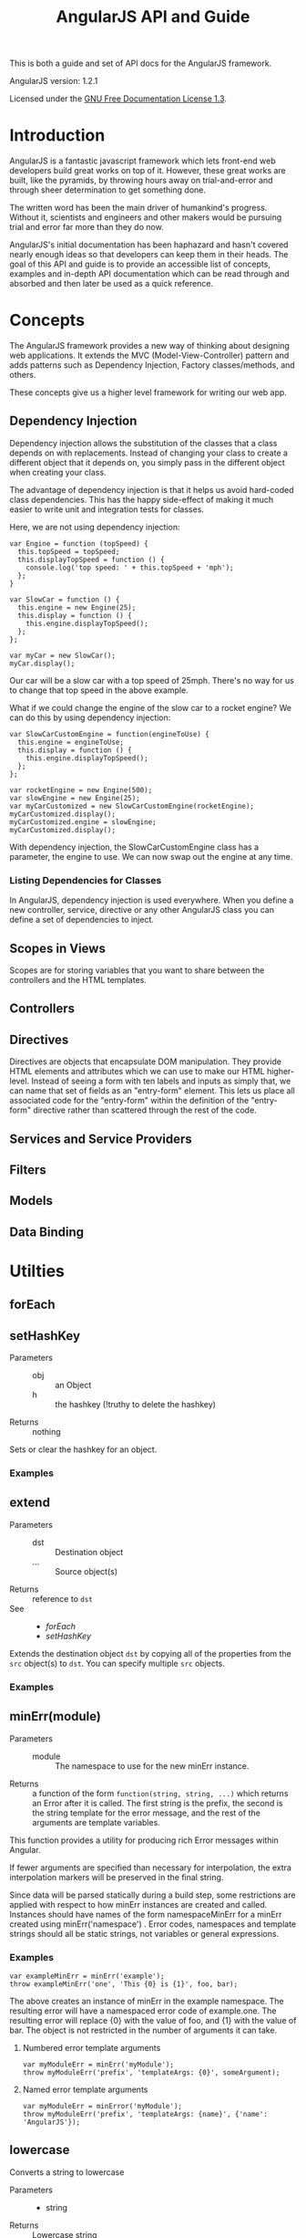 #+TITLE: AngularJS API and Guide

This is both a guide and set of API docs for the AngularJS framework.

AngularJS version: 1.2.1

Licensed under the [[https://www.gnu.org/copyleft/fdl.html][GNU Free Documentation License 1.3]].

* Introduction
AngularJS is a fantastic javascript framework which lets front-end web
developers build great works on top of it. However, these great works
are built, like the pyramids, by throwing hours away on
trial-and-error and through sheer determination to get something done.

The written word has been the main driver of humankind's
progress. Without it, scientists and engineers and other makers would
be pursuing trial and error far more than they do now.

AngularJS's initial documentation has been haphazard and hasn't
covered nearly enough ideas so that developers can keep them in their
heads. The goal of this API and guide is to provide an accessible list
of concepts, examples and in-depth API documentation which can be read
through and absorbed and then later be used as a quick reference.
* Concepts
The AngularJS framework provides a new way of thinking about designing
web applications. It extends the MVC (Model-View-Controller) pattern
and adds patterns such as Dependency Injection, Factory
classes/methods, and others.

These concepts give us a higher level framework for writing our web
app.
** Dependency Injection
Dependency injection allows the substitution of the classes that a
class depends on with replacements.  Instead of changing your class to
create a different object that it depends on, you simply pass in the
different object when creating your class.

The advantage of dependency injection is that it helps us avoid
hard-coded class dependencies. This has the happy side-effect of
making it much easier to write unit and integration tests for classes.

Here, we are not using dependency injection:

#+BEGIN_EXAMPLE
var Engine = function (topSpeed) {
  this.topSpeed = topSpeed;
  this.displayTopSpeed = function () {
    console.log('top speed: ' + this.topSpeed + 'mph');
  };
}

var SlowCar = function () {
  this.engine = new Engine(25);
  this.display = function () {
    this.engine.displayTopSpeed();
  };
};

var myCar = new SlowCar();
myCar.display();
#+END_EXAMPLE

Our car will be a slow car with a top speed of 25mph. There's no way
for us to change that top speed in the above example.

What if we could change the engine of the slow car to a rocket engine?
We can do this by using dependency injection:

#+BEGIN_EXAMPLE
var SlowCarCustomEngine = function(engineToUse) {
  this.engine = engineToUse;
  this.display = function () {
    this.engine.displayTopSpeed();
  };
};

var rocketEngine = new Engine(500);
var slowEngine = new Engine(25);
var myCarCustomized = new SlowCarCustomEngine(rocketEngine);
myCarCustomized.display();
myCarCustomized.engine = slowEngine;
myCarCustomized.display();
#+END_EXAMPLE

With dependency injection, the SlowCarCustomEngine class has a
parameter, the engine to use. We can now swap out the engine at any
time.

*** Listing Dependencies for Classes
In AngularJS, dependency injection is used everywhere. When you define
a new controller, service, directive or any other AngularJS class you
can define a set of dependencies to inject.
** Scopes in Views
Scopes are for storing variables that you want to share between the
controllers and the HTML templates.
** Controllers
** Directives
Directives are objects that encapsulate DOM manipulation. They provide
HTML elements and attributes which we can use to make our HTML
higher-level. Instead of seeing a form with ten labels and inputs as
simply that, we can name that set of fields as an "entry-form"
element. This lets us place all associated code for the "entry-form"
within the definition of the "entry-form" directive rather than
scattered through the rest of the code.
** Services and Service Providers
** Filters
** Models
** Data Binding
* Utilties
** forEach
** setHashKey
- Parameters ::
  - obj :: an Object
  - h :: the hashkey (!truthy to delete the hashkey)
- Returns :: nothing

Sets or clear the hashkey for an object.

*** Examples
** extend
- Parameters ::
  - dst :: Destination object
  - ... :: Source object(s)
- Returns :: reference to =dst=
- See ::
  - [[* forEach][forEach]]
  - [[* setHashKey][setHashKey]]

Extends the destination object =dst= by copying all of the properties
from the =src= object(s) to =dst=. You can specify multiple =src=
objects.

*** Examples

** <<minErr>>minErr(module)
- Parameters ::
  - module :: The namespace to use for the new minErr instance.
- Returns :: a function of the form =function(string, string, ...)=
             which returns an Error after it is called. The first
             string is the prefix, the second is the string template
             for the error message, and the rest of the arguments are
             template variables.

This function provides a utility for producing rich Error messages
within Angular.

If fewer arguments are specified than necessary for interpolation, the extra
interpolation markers will be preserved in the final string.

Since data will be parsed statically during a build step, some restrictions
are applied with respect to how minErr instances are created and called.
Instances should have names of the form namespaceMinErr for a minErr created
using minErr('namespace') . Error codes, namespaces and template strings
should all be static strings, not variables or general expressions.

*** Examples

#+BEGIN_EXAMPLE
var exampleMinErr = minErr('example');
throw exampleMinErr('one', 'This {0} is {1}', foo, bar);
#+END_EXAMPLE

The above creates an instance of minErr in the example namespace. The
resulting error will have a namespaced error code of example.one.  The
resulting error will replace {0} with the value of foo, and {1} with the
value of bar. The object is not restricted in the number of arguments it can
take.

**** Numbered error template arguments

#+BEGIN_EXAMPLE
var myModuleErr = minErr('myModule');
throw myModuleErr('prefix', 'templateArgs: {0}', someArgument);
#+END_EXAMPLE

**** Named error template arguments

#+BEGIN_EXAMPLE
var myModuleErr = minError('myModule');
throw myModuleErr('prefix', 'templateArgs: {name}', {'name': 'AngularJS'});
#+END_EXAMPLE

** lowercase
Converts a string to lowercase

- Parameters ::
  - string
- Returns :: Lowercase string

*** Examples

#+BEGIN_EXAMPLE
lowercase('Hello'); // returns 'hello'
lowercase('HELLO'); // returns 'hello'
lowercase('hello'); // returns 'hello'
#+END_EXAMPLE

** <<parseHeaders>>parseHeaders(headers)
- Parameters ::
  - headers :: Raw headers as a string
- Returns :: parsed headers as key-value object
- See ::
  - [[forEach][forEach]]
  - [[lowercase][lowercase]]
* Service Providers
** ng.$controllerProvider - $ControllerProvider
Service responsible for instantiating controllers.
*** <<$ControllerProvider.register>>register(name, constructor)
- Parameters ::
  - name :: Controller name, or an object map of controllers where the
            keys are the names and the values are the constructors.
  - constructor :: Controller constructor fn (optionally decorated with DI annotations in the array notation).
- See ::
  - [[* extend][extend]]

*** <<$ControllerProvider.$get>>$get(expression, locals)
- Dependencies ::
  - [[$injector][$injector]]
  - [[$window][$window]]
- Parameters ::
  - expression ::
- Returns :: instance of the given controller
- Throws :: a [[minErr][minErr]]

If =expression= is a function, then this method is considered to be
the controller constructor function.

Otherwise it's =expression= is a string which is used to retrieve the
controller constructor using the following steps:

- check if a controller with given name is registered via [[$ControllerProvider][$controllerProvider]]
- check if evaluating the string on the current scope returns a constructor
- check `window[constructor]` on the global `window` object

*** Examples
Registering a controller:

#+BEGIN_EXAMPLE

#+END_EXAMPLE

Registering multiple controllers:

#+BEGIN_EXAMPLE

#+END_EXAMPLE
** ng.$filter - $FilterProvider
*** <<$FilterProvider.register>>register(name, factory)
- Parameters ::
  - name :: Name of the filter (string)
  - fn :: The filter factory function which is injectable

Register a filter factory function.
*** <<$FilterProvider.$get>>$get($injector)
*** Examples
**** Registering a filter

#+BEGIN_EXAMPLE
#+END_EXAMPLE

**** Using a filter

#+BEGIN_EXAMPLE
{{ expression | my_filter }}
#+END_EXAMPLE
** ng.$document - $DocumentProvider
A [[angular.element][jQuery (lite)]]-wrapped reference to the browser's =window.document=.
*** <<$DocumentProvider.$get>>$get()
- Dependencies :: [[$window][$window]]
** ng.$exceptionHandler - $ExceptionHandler
Any uncaught exception in angular expressions is delegated to this
service. The default implementation simply delegates to `$log.error`
which logs it into the browser console.
*** <<$ExceptionHandler.$get>>$get(exception, cause)
- Dependencies :: [[$log][$log]]
- Parameters ::
  - exception :: Error, an exception associated with the error
  - cause :: optional string with more information about the context
             in which the error was thrown.
** ng.$httpProvider - 
** <<ng.$location>>$location, Location Service
The location service handles the current location of the app. It
reflects changes in the browser address bar and can change what's in
the browser address bar.

The service depends on [[ng.$rootScope][$rootScope]], [[ng.$browser][$browser]], [[ng.$sniffer][$sniffer]], and
[[ng.$rootElement][$rootElement]].

The service uses an HTML5-based URL if html5 mode is enabled,
otherwise it falls back and uses a hashbang based url such as
=example.com/#/index=.

Methods of the $location service:
- =absUrl(): string=
- =hashPrefix(string prefix)=
- =hashPrefix(): string=
- =host(): string=
- =html5Mode(boolean isEnabled): boolean=
- =html5Mode(): boolean=
- =path(string newPath): string=
- =path(): string=
- =port(): string=
- =protocol(): string=
- =search(string search, string paramValue): string=
- =search(): string=
- =url(string url, string replace): string=
- =url(): string=

*** =$location.hashPrefix=
Setter/getter for setting the hash prefix.

#+BEGIN_SRC javascript
$location.hashPrefix('');        // example.com/#/index
$location.hashPrefix('awesome'); // example.com/#/awesome/index
#+END_SRC

*** =$location.html5Mode()=
Setter/getter for setting whether or not HTML5 mode is enabled. When
HTML5 mode is enabled, the URLs will not include a hashbang.

#+BEGIN_SRC javascript
$location.html5Mode(true);  // example.com/index/
$location.html5Mode(false); // example.com/#/index
#+END_SRC

*** =$location.path(string newPath)=
Sets the path of the browser to =newPath=. The parameter must start
with a forward slash, '/'. The $location service takes care of whether
or not to use a hashbang URL.

*** =$location.path(): string=
Returns the current path of the app, based on what's in the browser
address bar.

** <<ng.$rootScope>>$rootScope
** <<ng.$browser>>$browser
** <<ng.$sniffer>>$sniffer
** <<ng.$rootElement>>$rootElement
* Built-in Filters
- [[currencyFilter][currency]]
- [[dateFilter][date]]
- [[filterFilter][filter]]
- [[jsonFilter][json]]
- [[limitToFilter][limitTo]]
- [[lowercaseFilter][lowercase]]
- [[numberFilter][number]]
- [[orderByFilter][orderBy]]
- [[uppercaseFilter][uppercase]]
** <<currencyFilter>>currencyFilter(amount, [string])
- Dependencies ::
 - $locale :: locale service
- Parameters ::
  - amount :: input to filter
  - symbol :: optional, currency symbol or identifier to be displayed.
- Returns :: Formatted Number

Formats a number as a currency (i.e. $1,234.56). When no currency
symbol is provided, default symbol for current locale is used.

*** Examples

Default currency symbol:

#+BEGIN_EXAMPLE
{{ 25.09 | currency }}
#+END_EXAMPLE

Custom currency identifer:

#+BEGIN_EXAMPLE
{{ 32.11 | currency:"USD$" }}
#+END_EXAMPLE
** <<dateFilter>>dateFilter(date, [format])
- Dependencies ::
  - $locale :: Locale service
- Parameters ::
  - date :: Date, number, or string. Date to format either as Date
            object, milliseconds (string or number) or various ISO
            8601 datetime string formats
            (e.g. =yyyy-MM-ddTHH:mm:ss.SSSZ= and its shorter versions
            like =yyyy-MM-ddTHH:mmZ=, =yyyy-MM-dd= or
            =yyyyMMddTHHmmssZ=). If no timezone is specified in the
            string input, the time is considered to be in the local
            timezone.
  - format :: optional string. If not specified, 'mediumDate' is used.

The =format= string can also be one of the following predefined
localizable formats:

- =medium= :: equivalent to '=MMM d, y h:mm:ss a=' for en__US locale
              (e.g. Sep 3, 2010 12:05:08 pm)
- =short= :: equivalent to '=M/d/yy h:mm a=' for en__US locale
             (e.g. 9/3/10 12:05 pm)
- =fullDate= :: equivalent to '=EEEE, MMMM d,y=' for en__US locale
                (e.g. Friday, September 3, 2010)
- =longDate= :: equivalent to '=MMMM d, y=' for en__US locale
                (e.g. September 3, 2010)
- =mediumDate= :: equivalent to '=MMM d, y=' for en__US locale
                  (e.g. Sep 3, 2010)
- =shortDate= :: equivalent to '=M/d/yy=' for en__US locale
                 (e.g. 9/3/10)
- =mediumTime= :: equivalent to '=h:mm:ss a=' for en__US locale
                  (e.g. 12:05:08 pm)
- =shortTime= :: equivalent to '=h:mm a=' for en__US locale (e.g. 12:05
                 pm)

The =format= string can contain literal values. These need to be
quoted with single quotes (e.g. ="h 'in the morning'"=). In order to
output single quote, use two single quotes in a sequence (e.g. ="h
'o''clock'"=).

*** Examples
#+BEGIN_EXAMPLE
{{ 1288323623006 | date:'medium' }}
{{ 1288323623006 | date:'yyyy-MM-dd HH:mm:ss Z' }}
{{ '1288323623006' | date:'MM/dd/yyyy @ h:mma' }}
#+END_EXAMPLE
* Creating a Filter
* Creating a Controller
* Creating a Service
You can use the =service= method on a =angular.Module= object to
create a new service. It is basically an alias for =$provide.service=
method.

The first argument is the name of the service, the second argument is
the function used as a constructor to create the service. Note that
you can use the DI (Dependency Injection) notation with the =service=
method.

#+BEGIN_SRC javascript
angular.module('myModule').service(
  'myService',
  function(dependency) {
    this.dependency = dependency;
    this.some_method = function() {};
  }
);
#+END_SRC

Using DI:

#+BEGIN_SRC javascript
angular.module('myModule').service(
  'myOtherService',
  [
    '$http', '$resource',
    function($http, $resource) {
    }
  ]
);
#+END_SRC

The function returns the service class which is later instantiated by
Angular and passed to whatever functions require it as a
dependency. This is also known as the Factory pattern.

The convention for the naming of the service is camel case starting
with a lower case letter. This indicates that it's an instance.

This is how we would use the above service in a controller:

#+BEGIN_SRC javascript
angular.module('myApp').controller(
  'MyController',
  function(myService) {
    myService.some_method();
  }]
#+END_SRC

* <<angular.module>>angular.module
* <<angular.element>>angular.element, jQuery, jqLite
Wraps a raw DOM element or HTML string as a [[http://jquery.com][jQuery]] element.

If jQuery is available, =angular.element= is an alias for the [[http://api.jquery.com/jQuery/][jQuery]]
function. If jQuery is not available, =angular.element= delegates to
Angular's built-in subset of jQuery, called "jQuery lite" or "jqLite."

jqLite is a tiny, API-compatible subset of jQuery that allows Angular
to manipulate the DOM in a cross-browser compatible way. jqLite
implements only the most commonly needed functionality with the goal
of having a very small footprint.

To use jQuery, simply load it before =DOMContentLoaded= event fired.

** Angular's jqLite
jqLite provides only the following jQuery methods:

- [[http://api.jquery.com/addClass/][addClass]]
- [[http://api.jquery.com/after/][after]]
- [[http://api.jquery.com/append/][append]]
- [[http://api.jquery.com/attr/][attr]]
- [[http://api.jquery.com/on/][bind]], does not support namespaces, selectors or eventData
- [[http://api.jquery.com/children/][children]], does not support selectors
- [[http://api.jquery.com/clone/][clone]]
- [[http://api.jquery.com/contents/][contents]]
- [[http://api.jquery.com/css/][css]]
- [[http://api.jquery.com/data/][data]]<<angular jqlite data>>
- [[http://api.jquery.com/eq/][eq]]
- [[http://api.jquery.com/find/][find]], limited to lookups by tag name
- [[http://api.jquery.com/hasClass/][hasClass]]
- [[http://api.jquery.com/html/][html]]
- [[http://api.jquery.com/next/][next]], does not support selectors
- [[http://api.jquery.com/on/][on]], does not support namespaces, selectors or eventData
- [[http://api.jquery.com/off/][off]], does not support namespaces or selectors
- [[http://api.jquery.com/parent/][parent]], does not support selectors
- [[http://api.jquery.com/prepend/][prepend]]
- [[http://api.jquery.com/prop/][prop]]
- [[http://api.jquery.com/ready/][ready]]
- [[http://api.jquery.com/remove/][remove]]
- [[http://api.jquery.com/removeAttr/][removeAttr]]
- [[http://api.jquery.com/removeClass/][removeClass]]
- [[http://api.jquery.com/removeData/][removeData]]
- [[http://api.jquery.com/replaceWith/][replaceWith]]
- [[http://api.jquery.com/text/][text]]
- [[http://api.jquery.com/toggleClass/][toggleClass]]
- [[http://api.jquery.com/triggerHandler/][triggerHandler]], passes a dummy event object to handlers.
- [[http://api.jquery.com/off/][unbind]], does not support namespaces
- [[http://api.jquery.com/val/][val]]
- [[http://api.jquery.com/wrap/][wrap]]
** jQuery/jqLite Extra Events
Angular also provides the following additional events to both jQuery and jqLite:

- $destroy :: AngularJS intercepts all jqLite/jQuery's DOM destruction
              apis and fires this event on all DOM nodes being
              removed.  This can be used to clean up any 3rd party
              bindings to the DOM element before it is removed.
** jQuery/jqLite Extra Methods
Angular also provides the following additional methods to both jQuery and jqLite:
*** controller(name)
- Parameters ::
  - name :: a string
- Returns :: a Controller

Retrieves the controller of the current element or its parent. By
     default retrieves controller associated with the =ngController=
     directive. If =name= is provided as camelCase directive name,
     then the controller for this directive will be retrieved
     (e.g. '=ngModel=').
*** injector()
Retrieves the injector of the current element or its parent.
*** scope()
Retrieves the [[$rootScope.Scope][scope]] of the current element or its parent.
*** isolateScope()
Retrieves an isolate [[$rootScope.Scope][scope]] if one is attached directly to the current
element.  This getter should be used only on elements that contain a
directive which starts a new isolate scope.  Calling =scope()= on this
element always returns the original non-isolate scope.
*** inheritedData()
Same as [[angular jqlite data][data()]], but walks up the DOM until a value is found or the top
parent element is reached.
* ngResource: Interfacing with a REST API
ngResource is a service that provides an interface to REST APIs.

** Creating a Resource Object
The =$resource= service returns a new Resource object which contains
actions. The actions are how you interact with the REST API.

When creating a new Resource object, you must provide the URL to the
resource on the server:

#+BEGIN_SRC javascript
var Profile = $resource('/api/profile')
#+END_SRC

You can use URLs that have parameters to fill in:
- =/api/profile/:profileId=
- =/user/:userId/item/:itemId=

*** Example of URL Parameters
A full example of how to fill in parameters:

#+BEGIN_SRC javascript
var UserItem = $resource(
  '/user/:userId/item/:itemId',
  {
    userId: 123,
    itemId: '@'
  }
);
#+END_SRC

The =userId= will be filled in with the value "123", and the =itemId=
can be filled in later on (as indicated by the use of the =@=, at
sign).

** Resource Actions
Actions are the methods of a resource.

The default actions are:
- get
- save
- query
- remove
- delete

Each action has an HTTP method type, such as "GET" or "POST".

Resource objects have each action defined as a method:

#+BEGIN_SRC javascript
var Employee = $resource('/api/employee/:employeeId');
Employee.get(...);
Employee.save(...);
#+END_SRC

** Resource Action Methods: Static vs. Instance Methods
Resources have two types of methods: static, and instance.  Static
methods, are bound to the Resource prototype object. Methods that are
prefixed with "$" are instance methods and are bound to the instance
of the Resource object.

Instance methods should be called when you're modifying an instance
and saving it to the server or deleting it.

Static methods should be called when you're retrieving instances from
the server or performing some other non-destructive action.

Example of retrieving an instance, modifying it, and then saving it:

#+BEGIN_SRC javascript
var Employee = $resource('/api/employee/:employeeId');

// static method to retrieve an instance
var me = Employee.get({ employeeId: 42 });

// modifying the instance
me.name = 'Rudolf';

// using an instance method to save the modified instance
me.$save();
#+END_SRC

** =get= Action
The =get= action is used to retrieve a single instance of the resource
from the API. It should be called as a static method.

#+BEGIN_SRC javascript
var Item = $resource('/api/item/:itemId');
var instanceOfAnItem = Item.get({ itemId: 42 });
#+END_SRC

You can also provide a callback to the =get= action to be called when
the action is completed successfully, and another callback for when
the action fails:

#+BEGIN_SRC javascript
var Item = $resource('/api/item/:itemId');
Item.get(
  { itemId: 42 },
  function(value, response_headers) {
    console.log('success');
  },
  function(http_response) {
    console.log('error');
  }
);
#+END_SRC

** =save= Action
You can create Resource objects and save them on the server. This is
done by creating a new instance of the Resource object and then
calling the =$save= method. It should be called as an instance method.

** =query= Action

** =remove= Action
** =delete= Action
